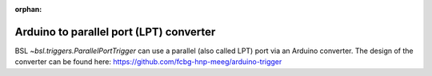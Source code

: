 :orphan:

Arduino to parallel port (LPT) converter
========================================

BSL `~bsl.triggers.ParallelPortTrigger` can use a parallel (also called LPT)
port via an Arduino converter. The design of the converter can be found here:
https://github.com/fcbg-hnp-meeg/arduino-trigger
